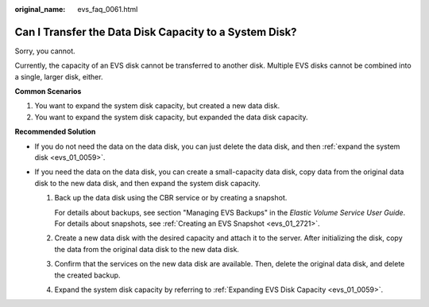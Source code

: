 :original_name: evs_faq_0061.html

.. _evs_faq_0061:

Can I Transfer the Data Disk Capacity to a System Disk?
=======================================================

Sorry, you cannot.

Currently, the capacity of an EVS disk cannot be transferred to another disk. Multiple EVS disks cannot be combined into a single, larger disk, either.

**Common Scenarios**

#. You want to expand the system disk capacity, but created a new data disk.
#. You want to expand the system disk capacity, but expanded the data disk capacity.

**Recommended Solution**

-  If you do not need the data on the data disk, you can just delete the data disk, and then :ref:`expand the system disk <evs_01_0059>`.
-  If you need the data on the data disk, you can create a small-capacity data disk, copy data from the original data disk to the new data disk, and then expand the system disk capacity.

   #. Back up the data disk using the CBR service or by creating a snapshot.

      For details about backups, see section "Managing EVS Backups" in the *Elastic Volume Service User Guide*. For details about snapshots, see :ref:`Creating an EVS Snapshot <evs_01_2721>`.

   #. Create a new data disk with the desired capacity and attach it to the server. After initializing the disk, copy the data from the original data disk to the new data disk.

   #. Confirm that the services on the new data disk are available. Then, delete the original data disk, and delete the created backup.

   #. Expand the system disk capacity by referring to :ref:`Expanding EVS Disk Capacity <evs_01_0059>`.
